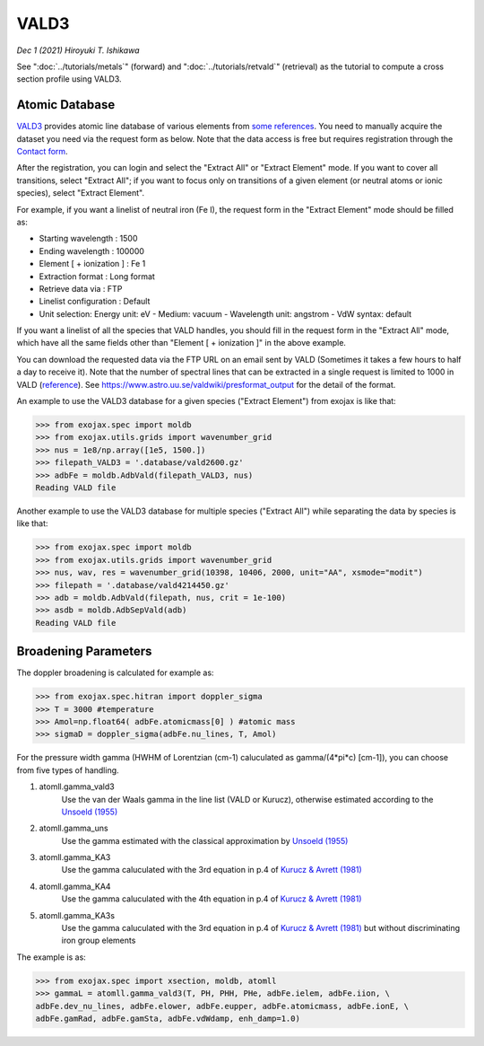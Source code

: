 VALD3
--------------

*Dec 1 (2021) Hiroyuki T. Ishikawa*


See ":doc:`../tutorials/metals`" (forward) and ":doc:`../tutorials/retvald`" (retrieval) as the tutorial to compute a cross section profile using VALD3.


Atomic Database
======================

`VALD3 <http://vald.astro.uu.se/>`_ provides atomic line database of various elements
from `some references <https://www.astro.uu.se/valdwiki/VALD3linelists>`_.
You need to manually acquire the dataset you need via the request form as below.
Note that the data access is free but requires registration through the `Contact form <http://vald.astro.uu.se/~vald/php/vald.php?docpage=contact.html>`_.

After the registration, you can login and select the "Extract All" or "Extract Element" mode.
If you want to cover all transitions, select "Extract All"; if you want to focus only on transitions of a given element (or neutral atoms or ionic species), select "Extract Element".

For example, if you want a linelist of neutral iron (Fe I), the request form in the "Extract Element" mode should be filled as:

- Starting wavelength :    1500
- Ending wavelength :    100000
- Element [ + ionization ] :    Fe 1
- Extraction format :    Long format
- Retrieve data via :    FTP
- Linelist configuration :    Default
- Unit selection:    Energy unit: eV - Medium: vacuum - Wavelength unit: angstrom - VdW syntax: default

If you want a linelist of all the species that VALD handles, you should fill in the request form in the "Extract All" mode, which have all the same fields other than "Element [ + ionization ]" in the above example.

You can download the requested data via the FTP URL on an email sent by VALD (Sometimes it takes a few hours to half a day to receive it).
Note that the number of spectral lines that can be extracted in a single request is limited to 1000 in VALD (`reference <https://www.astro.uu.se/valdwiki/Restrictions%20on%20extraction%20size>`_).
See https://www.astro.uu.se/valdwiki/presformat_output for the detail of the format.

An example to use the VALD3 database for a given species ("Extract Element") from exojax is like that:

.. code:: python

	>>> from exojax.spec import moldb
	>>> from exojax.utils.grids import wavenumber_grid
	>>> nus = 1e8/np.array([1e5, 1500.])
	>>> filepath_VALD3 = '.database/vald2600.gz'
	>>> adbFe = moldb.AdbVald(filepath_VALD3, nus)
	Reading VALD file

Another example to use the VALD3 database for multiple species ("Extract All") while separating the data by species is like that:

.. code:: python

	>>> from exojax.spec import moldb
	>>> from exojax.utils.grids import wavenumber_grid
	>>> nus, wav, res = wavenumber_grid(10398, 10406, 2000, unit="AA", xsmode="modit")
	>>> filepath = '.database/vald4214450.gz'
	>>> adb = moldb.AdbVald(filepath, nus, crit = 1e-100)
	>>> asdb = moldb.AdbSepVald(adb)
	Reading VALD file


Broadening Parameters
======================

The doppler broadening is calculated for example as:

.. code:: python

		>>> from exojax.spec.hitran import doppler_sigma
		>>> T = 3000 #temperature
		>>> Amol=np.float64( adbFe.atomicmass[0] ) #atomic mass
		>>> sigmaD = doppler_sigma(adbFe.nu_lines, T, Amol)

For the pressure width gamma (HWHM of Lorentzian (cm-1) caluculated as gamma/(4*pi*c) [cm-1]),
you can choose from five types of handling.

1. atomll.gamma_vald3
	Use the van der Waals gamma in the line list (VALD or Kurucz), otherwise estimated according to the `Unsoeld (1955) <https://ui.adsabs.harvard.edu/abs/1955psmb.book.....U>`_

2. atomll.gamma_uns
	Use the gamma estimated with the classical approximation by `Unsoeld (1955) <https://ui.adsabs.harvard.edu/abs/1955psmb.book.....U>`_

3. atomll.gamma_KA3
	Use the gamma caluculated with the 3rd equation in p.4 of `Kurucz & Avrett (1981) <https://ui.adsabs.harvard.edu/abs/1981SAOSR.391.....K>`_

4. atomll.gamma_KA4
	Use the gamma caluculated with the 4th equation in p.4 of `Kurucz & Avrett (1981) <https://ui.adsabs.harvard.edu/abs/1981SAOSR.391.....K>`_

5. atomll.gamma_KA3s
	Use the gamma caluculated with the 3rd equation in p.4 of `Kurucz & Avrett (1981) <https://ui.adsabs.harvard.edu/abs/1981SAOSR.391.....K>`_ but without discriminating iron group elements

The example is as:

.. code:: python

		>>> from exojax.spec import xsection, moldb, atomll
		>>> gammaL = atomll.gamma_vald3(T, PH, PHH, PHe, adbFe.ielem, adbFe.iion, \
		adbFe.dev_nu_lines, adbFe.elower, adbFe.eupper, adbFe.atomicmass, adbFe.ionE, \
		adbFe.gamRad, adbFe.gamSta, adbFe.vdWdamp, enh_damp=1.0)

